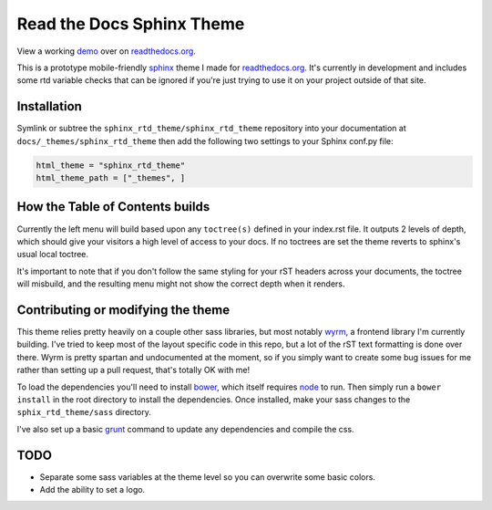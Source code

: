 .. _readthedocs.org: http://www.readthedocs.org
.. _bower: http://www.bower.io
.. _sphinx: http://www.sphinx-doc.org
.. _compass: http://www.compass-style.org
.. _wyrm: http://www.github.com/snide/wyrm/
.. _grunt: http://www.gruntjs.com
.. _node: http://www.nodejs.com
.. _demo: http://docs.readthedocs.org

**************************
Read the Docs Sphinx Theme
**************************

View a working demo_ over on readthedocs.org_.

This is a prototype mobile-friendly sphinx_ theme I made for readthedocs.org_. It's
currently in development and includes some rtd variable checks that can be ignored
if you're just trying to use it on your project outside of that site.

.. image:: screen_mobile.png
    :width: 100%

Installation
============

Symlink or subtree the ``sphinx_rtd_theme/sphinx_rtd_theme`` repository into your documentation at
``docs/_themes/sphinx_rtd_theme`` then add the following two settings to your Sphinx
conf.py file:

.. code-block::

    html_theme = "sphinx_rtd_theme"
    html_theme_path = ["_themes", ]

How the Table of Contents builds
================================

Currently the left menu will build based upon any ``toctree(s)`` defined in your index.rst file.
It outputs 2 levels of depth, which should give your visitors a high level of access to your
docs. If no toctrees are set the theme reverts to sphinx's usual local toctree.

It's important to note that if you don't follow the same styling for your rST headers across
your documents, the toctree will misbuild, and the resulting menu might not show the correct
depth when it renders.

Contributing or modifying the theme
===================================

This theme relies pretty heavily on a couple other sass libraries, but most notably wyrm_,
a frontend library I'm currently building. I've tried to keep most of the layout specific
code in this repo, but a lot of the rST text formatting is done over there. Wyrm is pretty
spartan and undocumented at the moment, so if you simply want to create some bug issues
for me rather than setting up a pull request, that's totally OK with me!

To load the dependencies you'll need to install bower_, which itself requires node_ to run.
Then simply run a ``bower install`` in the root directory to install the dependencies.
Once installed, make your sass changes to the ``sphix_rtd_theme/sass`` directory.

I've also set up a basic grunt_ command to update any dependencies and compile the css.

TODO
====
* Separate some sass variables at the theme level so you can overwrite some basic colors.
* Add the ability to set a logo.
